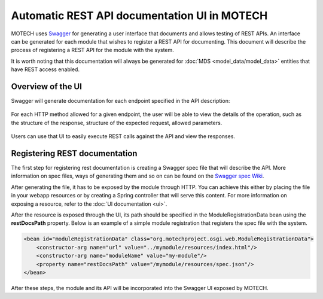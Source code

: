=============================================
Automatic REST API documentation UI in MOTECH
=============================================

MOTECH uses `Swagger <http://swagger.io/>`_ for generating a user interface that documents and allows
testing of REST APIs. An interface can be generated for each module that wishes to register a REST API for documenting.
This document will describe the process of registering a REST API for the module with the system.

It is worth noting that this documentation will always be generated for :doc:`MDS <model_data/model_data>` entities that have REST access enabled.

Overview of the UI
##################

Swagger will generate documentation for each endpoint specified in the API description:

            .. image:: img/rest_docs_operations.png
                    :scale: 100 %
                    :alt: Swagger UI - multiple operations
                    :align: center

For each HTTP method allowed for a given endpoint, the user will be able to view the details of the operation,
such as the structure of the response, structure of the expected request, allowed parameters.

            .. image:: img/rest_docs_single_operation.png
                    :scale: 100 %
                    :alt: Swagger UI - multiple operations
                    :align: center

Users can use that UI to easily execute REST calls against the API and view the responses.

Registering REST documentation
##############################

The first step for registering rest documentation is creating a Swagger spec file that will describe the API.
More information on spec files, ways of generating them and so on can be found on the `Swagger spec Wiki <https://github.com/swagger-api/swagger-spec/wiki>`_.

After generating the file, it has to be exposed by the module through HTTP. You can achieve this either by placing the
file in your webapp resources or by creating a Spring controller that will serve this content. For more information on exposing a resource,
refer to the :doc:`UI documentation <ui>`.

After the resource is exposed through the UI, its path should be specified in the ModuleRegistrationData bean using
the **restDocsPath** property. Below is an example of a simple module registration that registers the spec file
with the system.

.. code-block:: xml

        <bean id="moduleRegistrationData" class="org.motechproject.osgi.web.ModuleRegistrationData">
            <constructor-arg name="url" value="../mymodule/resources/index.html"/>
            <constructor-arg name="moduleName" value="my-module"/>
            <property name="restDocsPath" value="/mymodule/resources/spec.json"/>
        </bean>

After these steps, the module and its API will be incorporated into the Swagger UI exposed by MOTECH.
